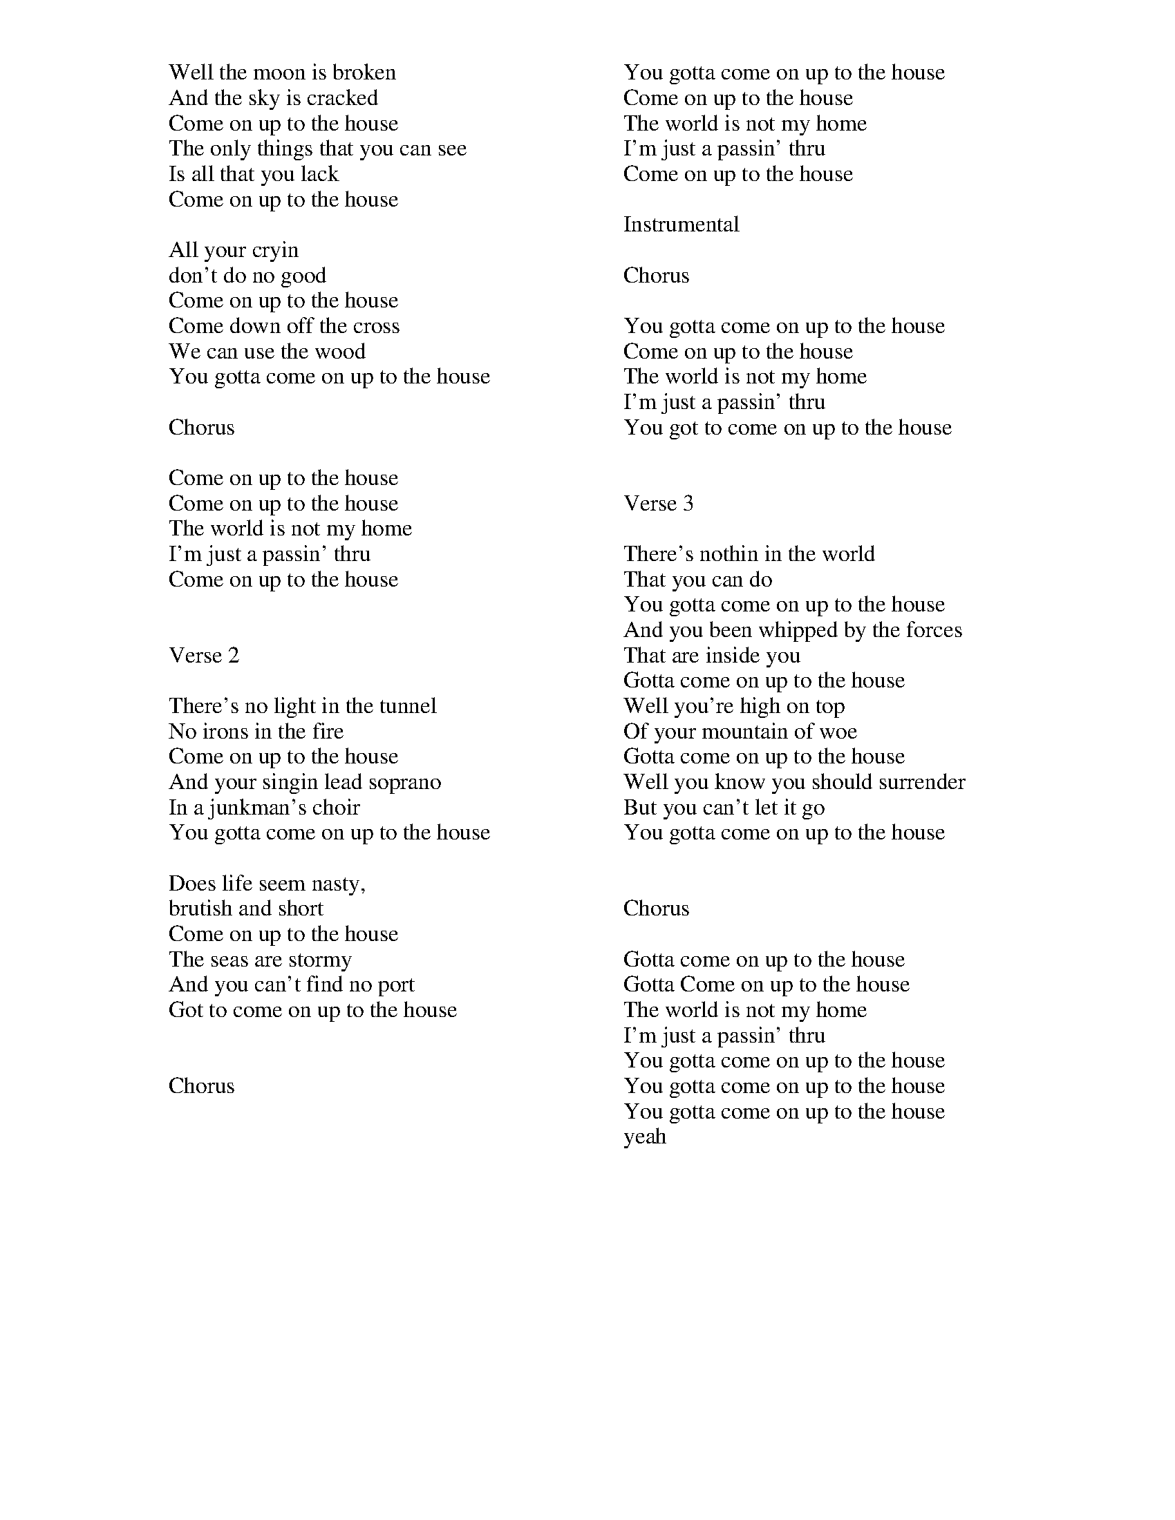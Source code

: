 X: 1946
T: Come On Up To The House
C:Tom Waits
B: songs
B: working
M:4/4
Q: 1/4=100
V:1 
"D"zzzzzzzz|"G"zzzzzzzz|"D"zzzzzzzz|"Bm"zzzzzzzz|
"D"zzzzzzzz||"G"zzzzzzzz||"D"zzzz"A"zzzz||"D"zzzzzzzz||
"D"zzzzzzzz|"D"zzzzzzzz|"D"zzzzzzzz|"Bm"zzzzzzzz|
"G"zzzz"Bm"zzzz|"G"zzzzzzzz|"D"zzzz"A"zzzz|"D"zzzzzzzz|
W: Well the moon is broken
W: And the sky is cracked
W: Come on up to the house
W: The only things that you can see
W: Is all that you lack
W: Come on up to the house
W: 
W: All your cryin
W: don't do no good
W: Come on up to the house
W: Come down off the cross
W: We can use the wood
W: You gotta come on up to the house
W: 
W: Chorus
W: 
W: Come on up to the house
W: Come on up to the house
W: The world is not my home
W: I'm just a passin' thru
W: Come on up to the house
W: 
W: 
W: Verse 2
W: 
W: There's no light in the tunnel
W: No irons in the fire
W: Come on up to the house
W: And your singin lead soprano
W: In a junkman's choir
W: You gotta come on up to the house
W: 
W: Does life seem nasty,
W: brutish and short
W: Come on up to the house
W: The seas are stormy
W: And you can't find no port
W: Got to come on up to the house
W: 
W: 
W: Chorus
W: 
W: You gotta come on up to the house
W: Come on up to the house
W: The world is not my home
W: I'm just a passin' thru
W: Come on up to the house
W: 
W: Instrumental
W: 
W: Chorus
W: 
W: You gotta come on up to the house
W: Come on up to the house
W: The world is not my home
W: I'm just a passin' thru
W: You got to come on up to the house
W: 
W: 
W: Verse 3
W: 
W: There's nothin in the world
W: That you can do
W: You gotta come on up to the house
W: And you been whipped by the forces
W: That are inside you
W: Gotta come on up to the house
W: Well you're high on top
W: Of your mountain of woe
W: Gotta come on up to the house
W: Well you know you should surrender
W: But you can't let it go
W: You gotta come on up to the house
W: 
W: 
W: Chorus
W: 
W: Gotta come on up to the house
W: Gotta Come on up to the house
W: The world is not my home
W: I'm just a passin' thru
W: You gotta come on up to the house
W: You gotta come on up to the house
W: You gotta come on up to the house
W: yeah
% abcbook-tune_id 6445fb3ffb46baed759a3ad7
% abcbook-tune_composer_id 
% abcbook-link-0 https://www.youtube.com/watch?v=vbzASqc9Zqo
% abcbook-boost 3
% abcbook-difficulty 1
% abcbook-tags steve ryan,test,vcs,ss1,ss2,ss3
% abcbook-tablature 
% abcbook-transpose 
% abcbook-tuning 
% abcbook-lastupdated 1682896229560
% abcbook-src-url 
% abcbook-soundfonts 
% abcbook-repeats 1